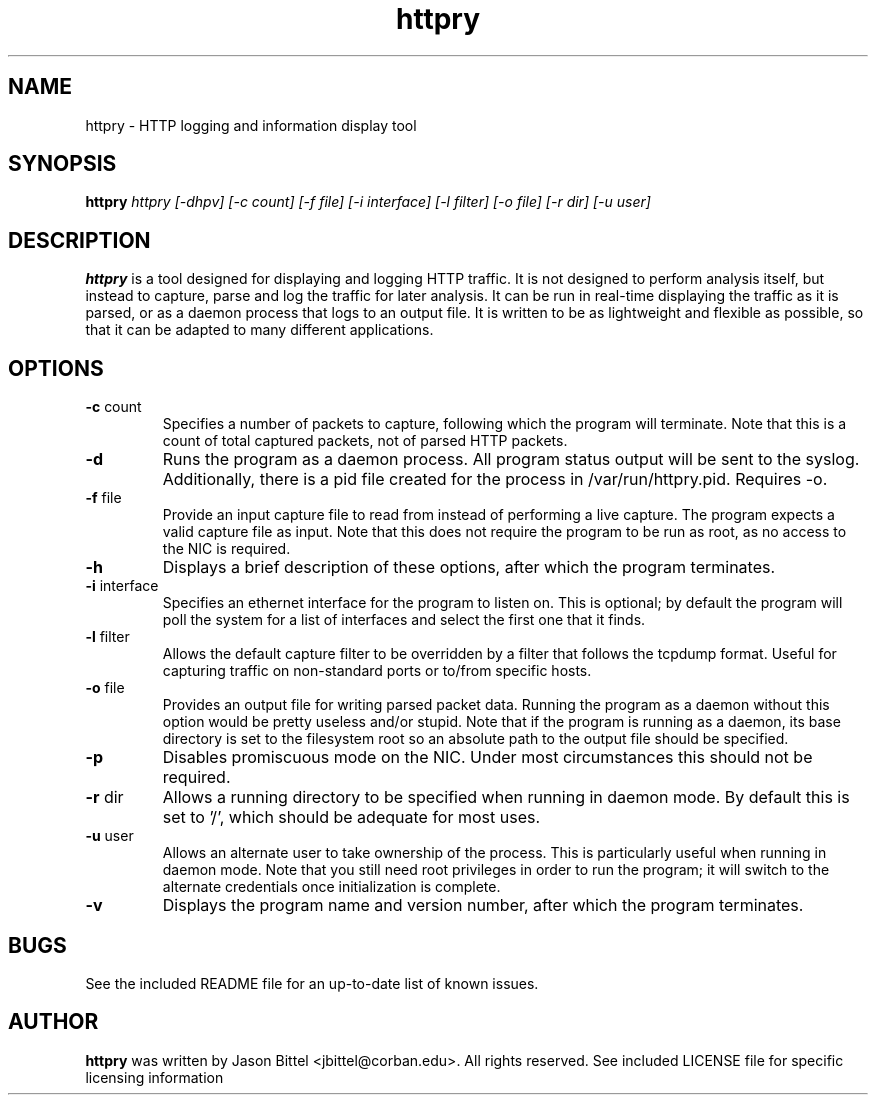 .TH httpry 1 2005-9-17
.SH NAME
httpry - HTTP logging and information display tool
.SH SYNOPSIS
.B httpry
.I httpry [-dhpv] [-c count] [-f file] [-i interface] [-l filter] [-o file] [-r dir] [-u user]
.br
.SH DESCRIPTION
.PP
.B httpry
is a tool designed for displaying and logging HTTP traffic. It is not designed to
perform analysis itself, but instead to capture, parse and log the traffic for later
analysis. It can be run in real-time displaying the traffic as it is parsed, or as a
daemon process that logs to an output file. It is written to be as lightweight and
flexible as possible, so that it can be adapted to many different applications.
.SH OPTIONS
.TP
\fB-c\fR count
Specifies a number of packets to capture, following which the
program will terminate. Note that this is a count of total captured packets, not
of parsed HTTP packets.
.TP
\fB-d\fR
Runs the program as a daemon process. All program status output will be
sent to the syslog. Additionally, there is a pid file created for the process in
/var/run/httpry.pid. Requires -o.
.TP
\fB-f\fR file
Provide an input capture file to read from instead of performing a
live capture. The program expects a valid capture file as input. Note that this
does not require the program to be run as root, as no access to the NIC is
required.
.TP
\fB-h\fR
Displays a brief description of these options, after which the program terminates.
.TP
\fB-i\fR interface
Specifies an ethernet interface for the program to listen on.
This is optional; by default the program will poll the system for a list of
interfaces and select the first one that it finds.
.TP
\fB-l\fR filter
Allows the default capture filter to be overridden by a filter
that follows the tcpdump format. Useful for capturing traffic on non-standard
ports or to/from specific hosts.
.TP
\fB-o\fR file
Provides an output file for writing parsed packet data. Running the
program as a daemon without this option would be pretty useless and/or stupid.
Note that if the program is running as a daemon, its base directory is set to
the filesystem root so an absolute path to the output file should be specified.
.TP
\fB-p\fR
Disables promiscuous mode on the NIC. Under most circumstances this should
not be required.
.TP
\fB-r\fR dir
Allows a running directory to be specified when running in daemon mode. By default
this is set to '/', which should be adequate for most uses.
.TP
\fB-u\fR user
Allows an alternate user to take ownership of the process. This is
particularly useful when running in daemon mode. Note that you still need root
privileges in order to run the program; it will switch to the alternate
credentials once initialization is complete.
.TP
\fB-v\fR
Displays the program name and version number, after which the program terminates.
.SH BUGS
See the included README file for an up-to-date list of known issues.
.SH AUTHOR
.B httpry
was written by Jason Bittel <jbittel@corban.edu>. All rights reserved.
See included LICENSE file for specific licensing information
